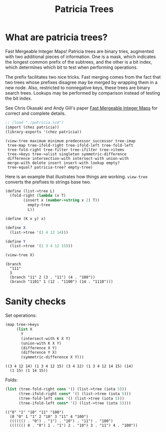 #+title: Patricia Trees

* What are patricia trees?

  Fast Mergeable Integer Maps! Patricia trees are binary tries,
  augmented with two additional pieces of information. One is a mask,
  which indicates the longest common prefix of the subtrees, and the
  other is a bit index, which determines which bit to test when
  performing operations.

  The prefix facilitates two nice tricks. Fast merging comes from the
  fact that two trees whose prefixes disagree may be merged by wrapping
  them in a new node. Also, restricted to nonnegative keys, these trees
  are binary search trees. Lookups may be performed by comparison
  instead of testing the bit index.

  See Chris Okasaki and Andy Gill's paper [[http://ittc.ku.edu/~andygill/papers/IntMap98.pdf][Fast Mergeable Integer Maps]]
  for correct and complete details.

  #+begin_src scheme :exports both :session patricia
;; (load "./patricia.scm")
(import (chez patricia))
(library-exports '(chez patricia))
  #+end_src 

  #+RESULTS:
  : (view-tree maximum minimum predecessor successor tree-imap
  :  tree-map tree-ifold-right tree-ifold-left tree-fold-left
  :  tree-fold-right tree-filter tree-ifilter tree->items
  :  tree->keys tree->alist singleton symmetric-difference
  :  difference intersection-with intersect-with union-with
  :  merge-with delete insert insert-with lookup empty?
  :  tree-equal? patricia-tree? empty-tree)


  Here is an example that illustrates how things are
  working. ~view-tree~ converts the prefixes to strings base two. 

  #+begin_src scheme :exports both :session patricia
(define (list->tree L)
  (fold-right (lambda (x T)
		(insert x (number->string x 2) T))
	      empty-tree
	      L))

(define (K x y) x)

(define X
  (list->tree '(3 4 12 14)))

(define Y
  (list->tree '(1 3 4 12 15)))

(view-tree X)
  #+end_src 

  #+RESULTS:
  : (branch
  :   "111"
  :   3
  :   (branch "11" 2 (3 . "11") (4 . "100"))
  :   (branch "1101" 1 (12 . "1100") (14 . "1110")))


* Sanity checks 

  Set operations:

 #+begin_src scheme :exports both :session patricia
(map tree->keys
     (list X
	   Y
	   (intersect-with K X Y)
	   (union-with K X Y)
	   (difference X Y)
	   (difference Y X)
	   (symmetric-difference X Y)))
 #+end_src

  #+RESULTS:
  : ((3 4 12 14) (1 3 4 12 15) (3 4 12) (1 3 4 12 14 15) (14)
  :   (1 15) (1 14 15))

  Folds:
 #+begin_src scheme :exports both :session patricia
(list (tree-fold-right cons '() (list->tree (iota 5)))
      (tree-ifold-right cons* '() (list->tree (iota 5)))
      (tree-fold-left cons '() (list->tree (iota 5)))
      (tree-ifold-left cons* '() (list->tree (iota 5))))
 #+end_src

 #+RESULTS:
 : (("0" "1" "10" "11" "100")
 :   (0 "0" 1 "1" 2 "10" 3 "11" 4 "100")
 :   (((((() . "0") . "1") . "10") . "11") . "100")
 :   (((((() 0 . "0") 1 . "1") 2 . "10") 3 . "11") 4 . "100"))

